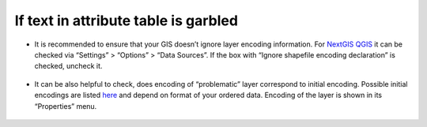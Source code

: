 .. _data_broken_encoding:

If text in attribute table is garbled
=====================================

.. figure:: _static/broken_encoding1.png
   :name: broken_encoding1
   :align: center
   :width: 16cm

* It is recommended to ensure that your GIS doesn’t ignore layer encoding information. For `NextGIS QGIS <https://nextgis.com/nextgis-qgis/>`_ it can be checked via “Settings” > “Options” > “Data Sources”. If the box with “Ignore shapefile encoding declaration” is checked, uncheck it.

.. figure:: _static/broken_encoding2.png
   :name: broken_encoding2
   :align: center
   :width: 16cm

* It can be also helpful to check, does encoding of “problematic” layer correspond to initial encoding. Possible initial encodings are listed `here <https://data.nextgis.com/en/about/#formats>`_ and depend on format of your ordered data. Encoding of the layer is shown in its “Properties” menu.

.. figure:: _static/broken_encoding3.png
   :name: broken_encoding3
   :align: center
   :width: 16cm

